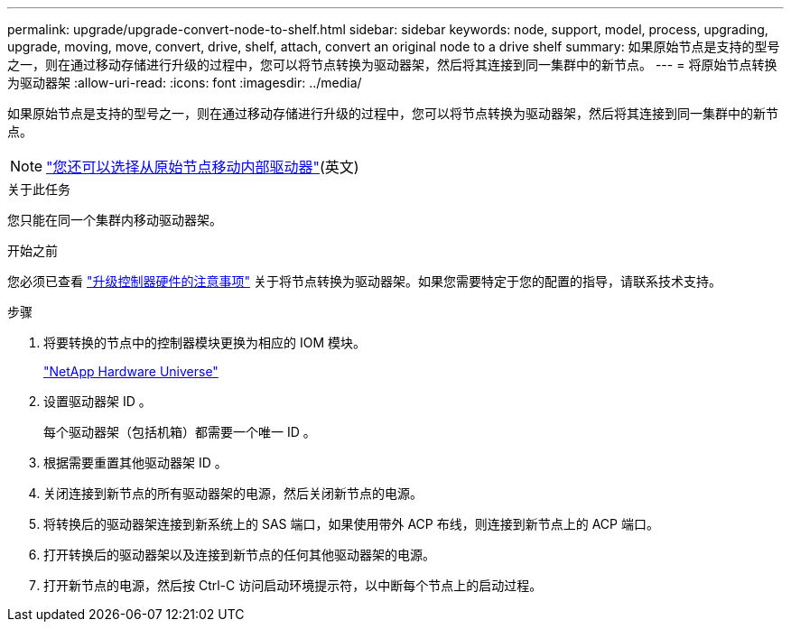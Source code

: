 ---
permalink: upgrade/upgrade-convert-node-to-shelf.html 
sidebar: sidebar 
keywords: node, support, model, process, upgrading, upgrade, moving, move, convert, drive, shelf, attach, convert an original node to a drive shelf 
summary: 如果原始节点是支持的型号之一，则在通过移动存储进行升级的过程中，您可以将节点转换为驱动器架，然后将其连接到同一集群中的新节点。 
---
= 将原始节点转换为驱动器架
:allow-uri-read: 
:icons: font
:imagesdir: ../media/


[role="lead"]
如果原始节点是支持的型号之一，则在通过移动存储进行升级的过程中，您可以将节点转换为驱动器架，然后将其连接到同一集群中的新节点。


NOTE: link:upgrade-move-internal-drives.html["您还可以选择从原始节点移动内部驱动器"](英文)

.关于此任务
您只能在同一个集群内移动驱动器架。

.开始之前
您必须已查看 link:upgrade-considerations.html["升级控制器硬件的注意事项"] 关于将节点转换为驱动器架。如果您需要特定于您的配置的指导，请联系技术支持。

.步骤
. 将要转换的节点中的控制器模块更换为相应的 IOM 模块。
+
https://hwu.netapp.com["NetApp Hardware Universe"^]

. 设置驱动器架 ID 。
+
每个驱动器架（包括机箱）都需要一个唯一 ID 。

. 根据需要重置其他驱动器架 ID 。
. 关闭连接到新节点的所有驱动器架的电源，然后关闭新节点的电源。
. 将转换后的驱动器架连接到新系统上的 SAS 端口，如果使用带外 ACP 布线，则连接到新节点上的 ACP 端口。
. 打开转换后的驱动器架以及连接到新节点的任何其他驱动器架的电源。
. 打开新节点的电源，然后按 Ctrl-C 访问启动环境提示符，以中断每个节点上的启动过程。

